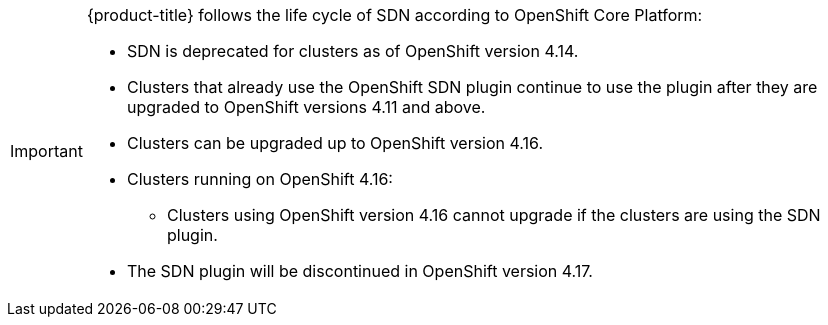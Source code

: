 // Text snippet included in the following assemblies:
//
// * networking/about-networking.adoc
// * networking/openshift_sdn/assigning-egress-ips.adoc
// * networking/openshift_sdn/editing-egress-firewall.adoc
// * networking/openshift_sdn/enabling-multicast.adoc
// * networking/openshift_sdn/migrate-to-openshift-sdn.adoc
// * networking/openshift_sdn/multitenant-isolation.adoc
// * networking/openshift_sdn/removing-egress-firewall.adoc
// * networking/ovn_kubernetes_network_provider/rollback-to-openshift-sdn.adoc
// * networking/ovn_kubernetes_network_provider/viewing-egress-firewall-ovn.adoc
// * networking/openshift_sdn/about-openshift-sdn.adoc
// * networking/openshift_sdn/rollback-to-ovn-kubernetes.adoc
// * networking/openshift_sdn/configuring-egress-firewall.adoc
//
// Text snippet included in the following modules:
//
// * modules/nw-networking-glossary-terms.adoc
// * modules/nw-ovn-kubernetes-migration-about.adoc
// * modules/optimizing-mtu-networking.adoc

:_mod-docs-content-type: SNIPPET

[IMPORTANT]
====
{product-title} follows the life cycle of SDN according to OpenShift Core Platform:  

* SDN is deprecated for clusters as of OpenShift version 4.14.
* Clusters that already use the OpenShift SDN plugin continue to use the plugin after they are upgraded to OpenShift versions 4.11 and above.
* Clusters can be upgraded up to OpenShift version 4.16.

* Clusters running on OpenShift 4.16:
** Clusters using OpenShift version 4.16 cannot upgrade if the clusters are using the SDN plugin.
* The SDN plugin will be discontinued in OpenShift version 4.17.
====
